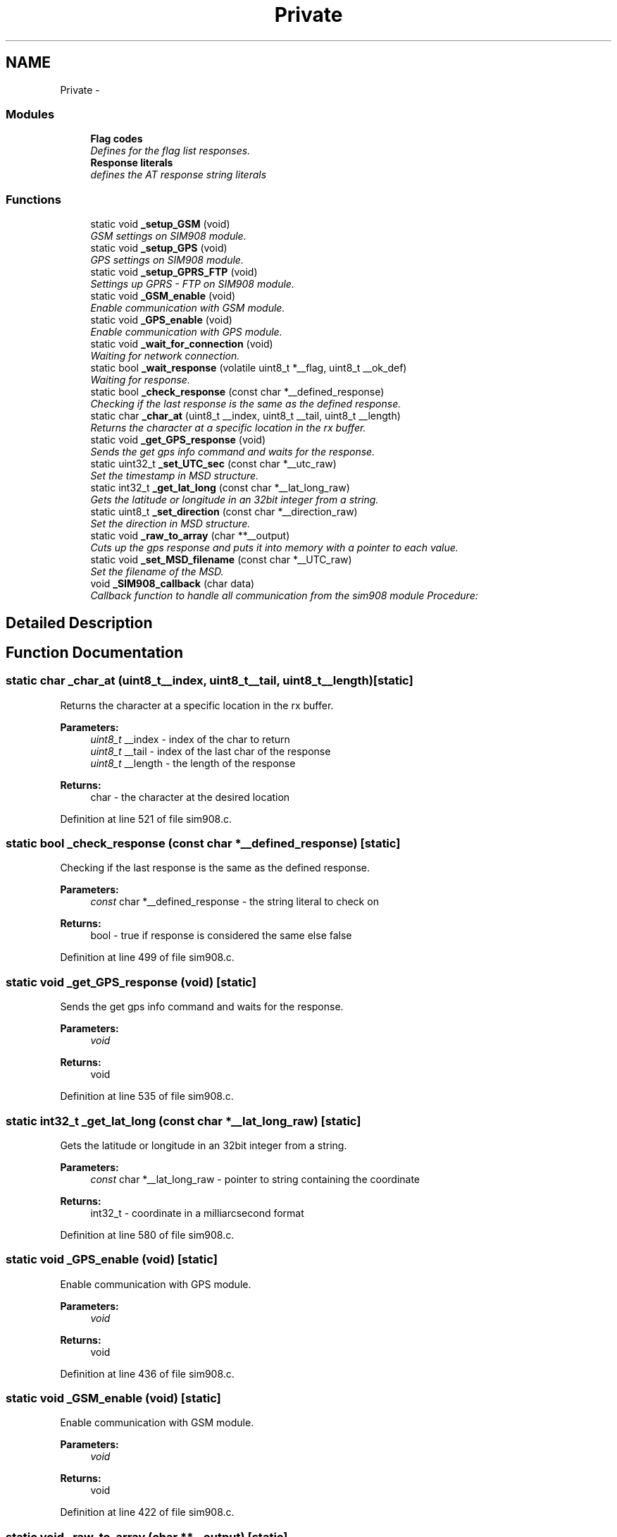 .TH "Private" 3 "Wed Dec 3 2014" "Version v0.01" "VROOM" \" -*- nroff -*-
.ad l
.nh
.SH NAME
Private \- 
.SS "Modules"

.in +1c
.ti -1c
.RI "\fBFlag codes\fP"
.br
.RI "\fIDefines for the flag list responses\&. \fP"
.ti -1c
.RI "\fBResponse literals\fP"
.br
.RI "\fIdefines the AT response string literals \fP"
.in -1c
.SS "Functions"

.in +1c
.ti -1c
.RI "static void \fB_setup_GSM\fP (void)"
.br
.RI "\fIGSM settings on SIM908 module\&. \fP"
.ti -1c
.RI "static void \fB_setup_GPS\fP (void)"
.br
.RI "\fIGPS settings on SIM908 module\&. \fP"
.ti -1c
.RI "static void \fB_setup_GPRS_FTP\fP (void)"
.br
.RI "\fISettings up GPRS - FTP on SIM908 module\&. \fP"
.ti -1c
.RI "static void \fB_GSM_enable\fP (void)"
.br
.RI "\fIEnable communication with GSM module\&. \fP"
.ti -1c
.RI "static void \fB_GPS_enable\fP (void)"
.br
.RI "\fIEnable communication with GPS module\&. \fP"
.ti -1c
.RI "static void \fB_wait_for_connection\fP (void)"
.br
.RI "\fIWaiting for network connection\&. \fP"
.ti -1c
.RI "static bool \fB_wait_response\fP (volatile uint8_t *__flag, uint8_t __ok_def)"
.br
.RI "\fIWaiting for response\&. \fP"
.ti -1c
.RI "static bool \fB_check_response\fP (const char *__defined_response)"
.br
.RI "\fIChecking if the last response is the same as the defined response\&. \fP"
.ti -1c
.RI "static char \fB_char_at\fP (uint8_t __index, uint8_t __tail, uint8_t __length)"
.br
.RI "\fIReturns the character at a specific location in the rx buffer\&. \fP"
.ti -1c
.RI "static void \fB_get_GPS_response\fP (void)"
.br
.RI "\fISends the get gps info command and waits for the response\&. \fP"
.ti -1c
.RI "static uint32_t \fB_set_UTC_sec\fP (const char *__utc_raw)"
.br
.RI "\fISet the timestamp in MSD structure\&. \fP"
.ti -1c
.RI "static int32_t \fB_get_lat_long\fP (const char *__lat_long_raw)"
.br
.RI "\fIGets the latitude or longitude in an 32bit integer from a string\&. \fP"
.ti -1c
.RI "static uint8_t \fB_set_direction\fP (const char *__direction_raw)"
.br
.RI "\fISet the direction in MSD structure\&. \fP"
.ti -1c
.RI "static void \fB_raw_to_array\fP (char **__output)"
.br
.RI "\fICuts up the gps response and puts it into memory with a pointer to each value\&. \fP"
.ti -1c
.RI "static void \fB_set_MSD_filename\fP (const char *__UTC_raw)"
.br
.RI "\fISet the filename of the MSD\&. \fP"
.ti -1c
.RI "void \fB_SIM908_callback\fP (char data)"
.br
.RI "\fICallback function to handle all communication from the sim908 module Procedure: \fP"
.in -1c
.SH "Detailed Description"
.PP 

.SH "Function Documentation"
.PP 
.SS "static char _char_at (uint8_t__index, uint8_t__tail, uint8_t__length)\fC [static]\fP"

.PP
Returns the character at a specific location in the rx buffer\&. 
.PP
\fBParameters:\fP
.RS 4
\fIuint8_t\fP __index - index of the char to return 
.br
\fIuint8_t\fP __tail - index of the last char of the response 
.br
\fIuint8_t\fP __length - the length of the response
.RE
.PP
\fBReturns:\fP
.RS 4
char - the character at the desired location 
.RE
.PP

.PP
Definition at line 521 of file sim908\&.c\&.
.SS "static bool _check_response (const char *__defined_response)\fC [static]\fP"

.PP
Checking if the last response is the same as the defined response\&. 
.PP
\fBParameters:\fP
.RS 4
\fIconst\fP char *__defined_response - the string literal to check on
.RE
.PP
\fBReturns:\fP
.RS 4
bool - true if response is considered the same else false 
.RE
.PP

.PP
Definition at line 499 of file sim908\&.c\&.
.SS "static void _get_GPS_response (void)\fC [static]\fP"

.PP
Sends the get gps info command and waits for the response\&. 
.PP
\fBParameters:\fP
.RS 4
\fIvoid\fP 
.RE
.PP
\fBReturns:\fP
.RS 4
void 
.RE
.PP

.PP
Definition at line 535 of file sim908\&.c\&.
.SS "static int32_t _get_lat_long (const char *__lat_long_raw)\fC [static]\fP"

.PP
Gets the latitude or longitude in an 32bit integer from a string\&. 
.PP
\fBParameters:\fP
.RS 4
\fIconst\fP char *__lat_long_raw - pointer to string containing the coordinate
.RE
.PP
\fBReturns:\fP
.RS 4
int32_t - coordinate in a milliarcsecond format 
.RE
.PP

.PP
Definition at line 580 of file sim908\&.c\&.
.SS "static void _GPS_enable (void)\fC [static]\fP"

.PP
Enable communication with GPS module\&. 
.PP
\fBParameters:\fP
.RS 4
\fIvoid\fP 
.RE
.PP
\fBReturns:\fP
.RS 4
void 
.RE
.PP

.PP
Definition at line 436 of file sim908\&.c\&.
.SS "static void _GSM_enable (void)\fC [static]\fP"

.PP
Enable communication with GSM module\&. 
.PP
\fBParameters:\fP
.RS 4
\fIvoid\fP 
.RE
.PP
\fBReturns:\fP
.RS 4
void 
.RE
.PP

.PP
Definition at line 422 of file sim908\&.c\&.
.SS "static void _raw_to_array (char **__output)\fC [static]\fP"

.PP
Cuts up the gps response and puts it into memory with a pointer to each value\&. 
.PP
\fBParameters:\fP
.RS 4
\fIchar\fP **__output - pointer to reserved memory where the data is going to be stored
.RE
.PP
\fBReturns:\fP
.RS 4
void 
.RE
.PP

.PP
Definition at line 625 of file sim908\&.c\&.
.SS "static uint8_t _set_direction (const char *__direction_raw)\fC [static]\fP"

.PP
Set the direction in MSD structure\&. 
.PP
\fBParameters:\fP
.RS 4
\fIconst\fP char *__direction_raw - pointer to array of the course over ground string from GPS response
.RE
.PP
\fBReturns:\fP
.RS 4
uint8_t - direction in degrees 
.RE
.PP

.PP
Definition at line 611 of file sim908\&.c\&.
.SS "static void _set_MSD_filename (const char *__UTC_raw)\fC [static]\fP"

.PP
Set the filename of the MSD\&. 
.PP
\fBParameters:\fP
.RS 4
\fIconst\fP char *__UTC_raw - pointer to array of the timestamp string from GPS response
.RE
.PP
\fBReturns:\fP
.RS 4
void 
.RE
.PP
\fBNote:\fP
.RS 4
Format: 2014-10-12_13\&.17\&.34 
.RE
.PP

.PP
Definition at line 647 of file sim908\&.c\&.
.SS "static uint32_t _set_UTC_sec (const char *__utc_raw)\fC [static]\fP"

.PP
Set the timestamp in MSD structure\&. 
.PP
\fBParameters:\fP
.RS 4
\fIconst\fP char *__utc_raw - pointer to array of the timestamp string from GPS response
.RE
.PP
\fBReturns:\fP
.RS 4
uint32_t - 4 bytes unsigned in UTC seconds (time in seconds since 1970) 
.RE
.PP

.PP
Definition at line 552 of file sim908\&.c\&.
.SS "static void _setup_GPRS_FTP (void)\fC [static]\fP"

.PP
Settings up GPRS - FTP on SIM908 module\&. 
.IP "1." 4
Set bearer parameter:
.IP "  \(bu" 4
AT+SAPBR=3,1,'Contype','GPRS'
.IP "  \(bu" 4
AT+SAPBR=3,1,'APN','<APN>'
.PP

.IP "2." 4
Use bearer profile:
.IP "  \(bu" 4
AT+FTPCID=1
.PP

.IP "3." 4
FTP login:
.IP "  \(bu" 4
AT+FTPSERV='<Server add>'
.IP "  \(bu" 4
AT+FTPPORT=<Server port>=''>
.IP "  \(bu" 4
AT+FTPUN='<Username>'
.IP "  \(bu" 4
AT+FTPPW=<Password>
.PP

.IP "4." 4
Configure put
.IP "  \(bu" 4
AT+FTPPUTPATH='<Path>'
.IP "  \(bu" 4
AT+FTPTYPE='I' - (binary)
.IP "  \(bu" 4
AT+FTPPUTOPT='STOR'
.PP

.PP
.PP
\fBParameters:\fP
.RS 4
\fIvoid\fP 
.RE
.PP
\fBReturns:\fP
.RS 4
void 
.RE
.PP

.PP
Definition at line 393 of file sim908\&.c\&.
.SS "static void _setup_GPS (void)\fC [static]\fP"

.PP
GPS settings on SIM908 module\&. 
.PP
\fBParameters:\fP
.RS 4
\fIvoid\fP 
.RE
.PP
\fBReturns:\fP
.RS 4
void 
.RE
.PP

.PP
Definition at line 361 of file sim908\&.c\&.
.SS "static void _setup_GSM (void)\fC [static]\fP"

.PP
GSM settings on SIM908 module\&. 
.PP
\fBParameters:\fP
.RS 4
\fIvoid\fP 
.RE
.PP
\fBReturns:\fP
.RS 4
void 
.RE
.PP

.PP
Definition at line 344 of file sim908\&.c\&.
.SS "void _SIM908_callback (chardata)"

.PP
Callback function to handle all communication from the sim908 module Procedure: 
.IP "1." 4
Store in circular buffer
.IP "2." 4
Check for carriage return/line feed characters
.IP "3." 4
If there has been one carriage return and one line feed, check for response
.IP "4." 4
If UART_DEBUG is defined, echo data char to uart1
.PP
.PP
\fBParameters:\fP
.RS 4
\fIchar\fP data - single char received via uart from the sim908 module
.RE
.PP
\fBReturns:\fP
.RS 4
void 
.RE
.PP

.PP
Definition at line 686 of file sim908\&.c\&.
.SS "static void _wait_for_connection (void)\fC [static]\fP"

.PP
Waiting for network connection\&. 
.PP
\fBParameters:\fP
.RS 4
\fIvoid\fP 
.RE
.PP
\fBReturns:\fP
.RS 4
void 
.RE
.PP

.PP
Definition at line 450 of file sim908\&.c\&.
.SS "static bool _wait_response (volatile uint8_t *__flag, uint8_t__ok_def)\fC [static]\fP"

.PP
Waiting for response\&. 
.PP
\fBParameters:\fP
.RS 4
\fIvolatile\fP uint8_t *__flag - the flag to check on 
.br
\fIuint8_t\fP __ok_def - the definition of an 'OK' response
.RE
.PP
\fBReturns:\fP
.RS 4
bool - true if 'OK' else false 
.RE
.PP

.PP
Definition at line 465 of file sim908\&.c\&.
.SH "Author"
.PP 
Generated automatically by Doxygen for VROOM from the source code\&.
